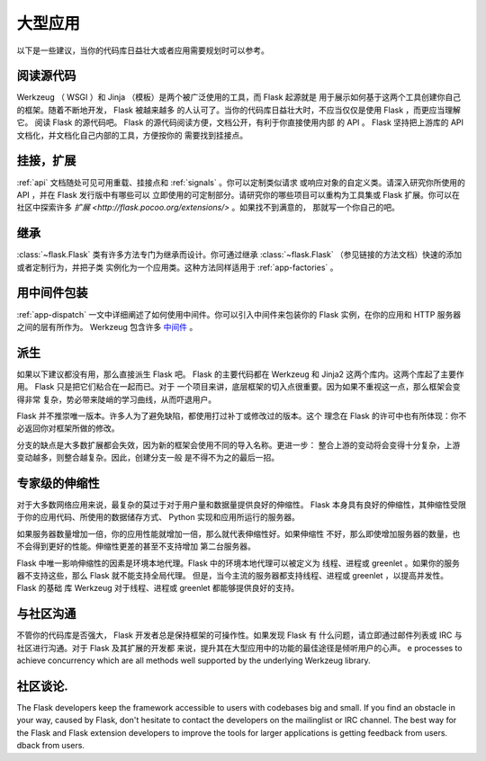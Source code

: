 .. _becomingbig:

大型应用
============

以下是一些建议，当你的代码库日益壮大或者应用需要规划时可以参考。

阅读源代码
----------------

Werkzeug （ WSGI ）和 Jinja （模板）是两个被广泛使用的工具，而 Flask 起源就是
用于展示如何基于这两个工具创建你自己的框架。随着不断地开发， Flask 被越来越多
的人认可了。当你的代码库日益壮大时，不应当仅仅是使用 Flask ，而更应当理解它。
阅读 Flask 的源代码吧。 Flask 的源代码阅读方便，文档公开，有利于你直接使用内部
的 API 。 Flask 坚持把上游库的 API 文档化，并文档化自己内部的工具，方便按你的
需要找到挂接点。

挂接，扩展
-------------

:ref:`api` 文档随处可见可用重载、挂接点和 :ref:`signals` 。你可以定制类似请求
或响应对象的自定义类。请深入研究你所使用的 API ，并在 Flask 发行版中有哪些可以
立即使用的可定制部分。请研究你的哪些项目可以重构为工具集或 Flask 扩展。你可以在
社区中探索许多 `扩展 <http://flask.pocoo.org/extensions/>` 。如果找不到满意的，
那就写一个你自己的吧。

继承
---------

:class:`~flask.Flask` 类有许多方法专门为继承而设计。你可通过继承
:class:`~flask.Flask` （参见链接的方法文档）快速的添加或者定制行为，并把子类
实例化为一个应用类。这种方法同样适用于 :ref:`app-factories` 。

用中间件包装
---------------------

:ref:`app-dispatch` 一文中详细阐述了如何使用中间件。你可以引入中间件来包装你的
Flask 实例，在你的应用和 HTTP 服务器之间的层有所作为。
Werkzeug 包含许多 `中间件 <http://werkzeug.pocoo.org/docs/middlewares/>`_ 。

派生
-----

如果以下建议都没有用，那么直接派生 Flask 吧。 Flask 的主要代码都在 Werkzeug 和
Jinja2 这两个库内。这两个库起了主要作用。 Flask 只是把它们粘合在一起而已。对于
一个项目来讲，底层框架的切入点很重要。因为如果不重视这一点，那么框架会变得非常
复杂，势必带来陡峭的学习曲线，从而吓退用户。

Flask 并不推崇唯一版本。许多人为了避免缺陷，都使用打过补丁或修改过的版本。这个
理念在 Flask 的许可中也有所体现：你不必返回你对框架所做的修改。

分支的缺点是大多数扩展都会失效，因为新的框架会使用不同的导入名称。更进一步：
整合上游的变动将会变得十分复杂，上游变动越多，则整合越复杂。因此，创建分支一般
是不得不为之的最后一招。

专家级的伸缩性
------------------

对于大多数网络应用来说，最复杂的莫过于对于用户量和数据量提供良好的伸缩性。
Flask 本身具有良好的伸缩性，其伸缩性受限于你的应用代码、所使用的数据储存方式、
Python 实现和应用所运行的服务器。

如果服务器数量增加一倍，你的应用性能就增加一倍，那么就代表伸缩性好。如果伸缩性
不好，那么即使增加服务器的数量，也不会得到更好的性能。伸缩性更差的甚至不支持增加
第二台服务器。

Flask 中唯一影响伸缩性的因素是环境本地代理。Flask 中的环境本地代理可以被定义为
线程、进程或 greenlet 。如果你的服务器不支持这些，那么 Flask 就不能支持全局代理。
但是，当今主流的服务器都支持线程、进程或 greenlet ，以提高并发性。 Flask 的基础
库 Werkzeug 对于线程、进程或 greenlet 都能够提供良好的支持。

与社区沟通
---------------------------

不管你的代码库是否强大， Flask 开发者总是保持框架的可操作性。如果发现 Flask 有
什么问题，请立即通过邮件列表或 IRC 与社区进行沟通。对于 Flask 及其扩展的开发都
来说，提升其在大型应用中的功能的最佳途径是倾听用户的心声。
e
processes to achieve concurrency which are all methods well supported by
the underlying Werkzeug library.

社区谈论.
---------------------------

The Flask developers keep the framework accessible to users with codebases big
and small. If you find an obstacle in your way, caused by Flask, don't hesitate
to contact the developers on the mailinglist or IRC channel.  The best way for
the Flask and Flask extension developers to improve the tools for larger
applications is getting feedback from users.
dback from users.
